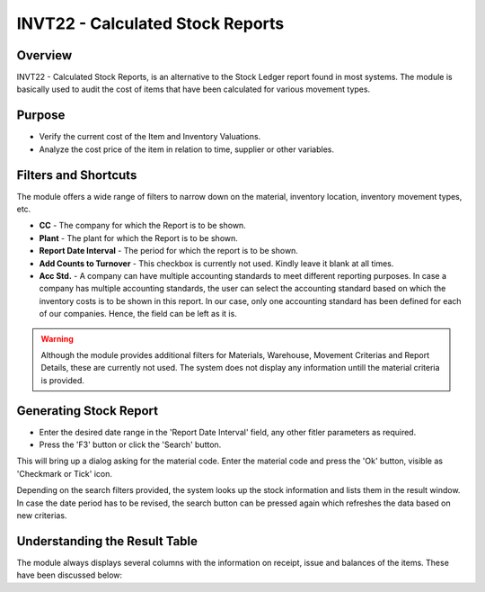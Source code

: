 INVT22 - Calculated Stock Reports
*********************************

.. image:: invt22.PNG
    :align: center
    :scale: 65%
    :alt: INVT22 window

Overview
---------
INVT22 - Calculated Stock Reports, is an alternative to the Stock Ledger report found in most systems. The module is basically used to audit the cost of items that have been calculated for various movement types.

Purpose
-------
* Verify the current cost of the Item and Inventory Valuations.
* Analyze the cost price of the item in relation to time, supplier or other variables.

Filters and Shortcuts
---------------------
The module offers a wide range of filters to narrow down on the material, inventory location, inventory movement types, etc.

.. image:: invt22_filters.PNG
    :align: center
    :scale: 65%
    :alt: INVT22 Filters

* **CC** - The company for which the Report is to be shown.
* **Plant** - The plant for which the Report is to be shown.
* **Report Date Interval** - The period for which the report is to be shown.
* **Add Counts to Turnover** - This checkbox is currently not used. Kindly leave it blank at all times.
* **Acc Std.** - A company can have multiple accounting standards to meet different reporting purposes. In case a company has multiple accounting standards, the user can select the accounting standard based on which the inventory costs is to be shown in this report. In our case, only one accounting standard has been defined for each of our companies. Hence, the field can be left as it is.

.. warning:: Although the module provides additional filters for Materials, Warehouse, Movement Criterias and Report Details, these are currently not used. The system does not display any information untill the material criteria is provided.

Generating Stock Report
-----------------------
* Enter the desired date range in the 'Report Date Interval' field, any other fitler parameters as required.
* Press the 'F3' button or click the 'Search' button.

.. image:: invt22_search.PNG
    :align: center
    :scale: 80%
    :alt: Date Shortcuts

This will bring up a dialog asking for the material code. Enter the material code and press the 'Ok' button, visible as 'Checkmark or Tick' icon.

.. image:: invt22_matcri.PNG
    :align: center
    :scale: 80%
    :alt: Date Shortcuts

Depending on the search filters provided, the system looks up the stock information and lists them in the result window. In case the date period has to be revised, the search button can be pressed again which refreshes the data based on new criterias.

Understanding the Result Table
------------------------------
The module always displays several columns with the information on receipt, issue and balances of the items. These have been discussed below:


